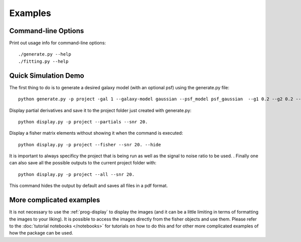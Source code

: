 Examples
========

Command-line Options
--------------------

Print out usage info for command-line options::

	./generate.py --help
	./fitting.py --help

Quick Simulation Demo
---------------------

The first thing to do is to generate a desired galaxy model (with an optional psf) using the generate.py file:: 

	python generate.py -p project -gal 1 --galaxy-model gaussian --psf_model psf_gaussian  --g1 0.2 --g2 0.2 --y0 0. --x0 0. --flux 1. --psf_flux 1. --hlr 0.5 --psf_fwhm 0.7 --snr 20.0

Display partial derivatives and save it to the project folder just created with generate.py::

	python display.py -p project --partials --snr 20. 

Display a fisher matrix elements without showing it when the command is executed::

	python display.py -p project --fisher --snr 20. --hide

It is important to always specificy the project that is being run as well as the signal to noise ratio to be used. . 
Finally one can also save all the possible outputs to the current project folder with::

	python display.py -p project --all --snr 20.

This command hides the output by default and saves all files in a pdf format. 

More complicated examples
------------------

It is not necessary to use the :ref:`prog-display` to display the images (and it can be a little limiting in terms of formatting the images to 
your liking). It is possible to access the images directly from the fisher objects and use them. Please refer to the 
:doc:`tutorial notebooks </notebooks>` for tutorials on how to do this and for other more complicated examples of how the package can be used. 

